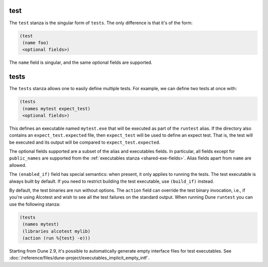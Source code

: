 ######
 test
######

The ``test`` stanza is the singular form of ``tests``. The only
difference is that it's of the form:

.. code:: dune

   (test
    (name foo)
    <optional fields>)

The ``name`` field is singular, and the same optional fields are
supported.

.. _tests-stanza:

#######
 tests
#######

The ``tests`` stanza allows one to easily define multiple tests. For
example, we can define two tests at once with:

.. code:: dune

   (tests
    (names mytest expect_test)
    <optional fields>)

This defines an executable named ``mytest.exe`` that will be executed as
part of the ``runtest`` alias. If the directory also contains an
``expect_test.expected`` file, then ``expect_test`` will be used to
define an expect test. That is, the test will be executed and its output
will be compared to ``expect_test.expected``.

The optional fields supported are a subset of the alias and executables
fields. In particular, all fields except for ``public_names`` are
supported from the :ref:`executables stanza <shared-exe-fields>`. Alias
fields apart from ``name`` are allowed.

The ``(enabled_if)`` field has special semantics: when present, it only
applies to running the tests. The test executable is always built by
default. If you need to restrict building the test executable, use
``(build_if)`` instead.

By default, the test binaries are run without options. The ``action``
field can override the test binary invocation, i.e., if you're using
Alcotest and wish to see all the test failures on the standard output.
When running Dune ``runtest`` you can use the following stanza:

.. code:: dune

   (tests
    (names mytest)
    (libraries alcotest mylib)
    (action (run %{test} -e)))

Starting from Dune 2.9, it's possible to automatically generate empty
interface files for test executables. See
:doc:`/reference/files/dune-project/executables_implicit_empty_intf`.
